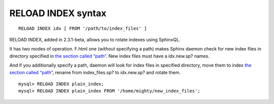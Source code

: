 RELOAD INDEX syntax
-------------------

::


    RELOAD INDEX idx [ FROM '/path/to/index_files' ]

RELOAD INDEX, added in 2.3.1-beta, allows you to rotate indexes using
SphinxQL.

It has two modes of operation. F.html one (without specifying a path)
makes Sphinx daemon check for new index files in directory specified in
`the section called “path” <../index_configuration_options/path.html>`__.
New index files must have a idx.new.sp? names.

And if you additionally specify a path, daemon will look for index files
in specified directory, move them to index `the section called
“path” <../index_configuration_options/path.html>`__, rename from
index\_files.sp? to idx.new.sp? and rotate them.

::


    mysql> RELOAD INDEX plain_index;
    mysql> RELOAD INDEX plain_index FROM '/home/mighty/new_index_files';

